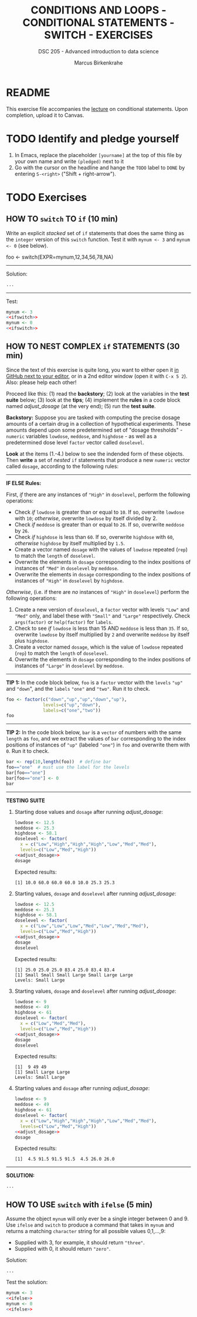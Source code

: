 #+TITLE: CONDITIONS AND LOOPS - CONDITIONAL STATEMENTS - SWITCH - EXERCISES
#+AUTHOR: Marcus Birkenkrahe
#+SUBTITLE: DSC 205 - Advanced introduction to data science
#+STARTUP: overview hideblocks indent
#+OPTIONS: toc:nil num:nil ^:nil
#+PROPERTY: header-args:R :session *R* :results output :exports both :noweb yes
* README

This exercise file accompanies the [[https://github.com/birkenkrahe/ds2/blob/main/org/3_conditions.org][lecture]] on conditional
statements. Upon completion, upload it to Canvas.

* TODO Identify and pledge yourself

1) In Emacs, replace the placeholder ~[yourname]~ at the top of this
   file by your own name and write ~(pledged)~ next to it
2) Go with the cursor on the headline and hange the ~TODO~ label to ~DONE~
   by entering ~S-<right>~ ("Shift + right-arrow").

* TODO Exercises
** HOW TO ~switch~ TO ~if~ (10 min)
Write an explicit /stacked/ set of ~if~ statements that does the same
thing as the ~integer~ version of this ~switch~ function. Test it with
~mynum <- 3~ and ~mynum <- 0~ (see below).

#+begin_example R
 foo <- switch(EXPR=mynum,12,34,56,78,NA)
#+end_example
-----
Solution:
#+name: ifswitch
#+begin_src R
  ...
#+end_src
-----
Test:
#+begin_src R
  mynum <- 3
  <<ifswitch>>
  mynum <- 0
  <<ifswitch>>
#+end_src

** HOW TO NEST COMPLEX ~if~ STATEMENTS (30 min)

Since the text of this exercise is quite long, you want to either open
it [[https://github.com/birkenkrahe/ds2/blob/main/org/4_switch_exercise.org][in GitHub next to your editor]], or in a 2nd editor window (open it
with ~C-x 5 2~). Also: please help each other!

Proceed like this: (1) read the *backstory*; (2) look at the variables
in the *test suite* below; (3) look at the *tips*; (4) implement the *rules*
in a code block named [[adjust_dosage]] (at the very end); (5) run the
*test suite*.

*Backstory:* Suppose you are tasked with computing the precise dosage
amounts of a certain drug in a collection of hypothetical
experiments. These amounts depend upon some predetermined set of
"dosage thresholds" - ~numeric~ variables ~lowdose~, ~meddose~, and
~highdose~ - as well as a predetermined dose level ~factor~ vector called
~doselevel~.

*Look* at the items (1.-4.) below to see the indended form of these
objects. Then *write* a set of /nested/ ~if~ statements that produce a new
~numeric~ vector called ~dosage~, according to the following rules:
-----
*IF ELSE Rules:*

First, /if/ there are any instances of ~"High"~ in ~doselevel~, perform the following operations:
- Check /if/ ~lowdose~ is greater than or equal to ~10~. If so, overwrite
  ~lowdose~ with ~10~; /otherwise/, overwrite ~lowdose~ by itself divided
  by 2.
- Check /if/ ~meddose~ is greater than or equal to ~26~. If so, overwrite ~meddose~ by ~26~.
- Check /if/ ~highdose~ is less than ~60~. If so, overwrite ~highdose~ with
  ~60~, /otherwise/ ~highdose~ by itself multiplied by ~1.5~.
- Create a vector named ~dosage~ with the values of ~lowdose~ repeated
  (~rep~) to match the ~length~ of ~doselevel~.
- Overwrite the elements in ~dosage~ corresponding to the index
  positions of instances of ~"Med"~ in ~doselevel~ by ~meddose~.
- Overwrite the elements in ~dosage~ corresponding to the index
  positions of instances of ~"High"~ in ~doselevel~ by ~highdose~.

/Otherwise/, (i.e. if there are /no/ instances of ~"High"~ in ~doselevel~) perform the following operations:
1. Create a new version of ~doselevel~, a ~factor~ vector with levels
   ~"Low"~ and ~"Med"~ only, and label these with ~"Small"~ and ~"Large"~
   respectively. Check ~args(factor)~ or ~help(factor)~ for ~labels~.
2. Check to see /if/ ~lowdose~ is less than 15 AND ~meddose~ is less than
   ~35~. If so, overwrite ~lowdose~ by itself multiplied by ~2~ and overwrite ~meddose~ by itself plus ~highdose~.
3. Create a vector named ~dosage~, which is the value of ~lowdose~ repeated (~rep~) to match the ~length~ of ~doselevel~.
4. Overwrite the elements in ~dosage~ corresponding to the index positions of instances of ~"Large"~ in ~doselevel~ by ~meddose~.
-----
*TIP 1:* In the code block below, ~foo~ is a ~factor~ vector with the ~levels~
~"up"~ and ~"down~", and the ~labels~ ~"one"~ and ~"two"~. Run it to check.
#+begin_src R
  foo <- factor(c("down","up","up","down","up"),
                levels=c("up","down"),
                labels=c("one","two"))
  foo
#+end_src
-----
*TIP 2:* In the code block below, ~bar~ is a ~vector~ of numbers with the
same ~length~ as ~foo~, and we extract the values of ~bar~ corresponding
to the index positions of instances of ~"up"~ (labeled ~"one"~) in ~foo~
and overwrite them with ~0~. Run it to check.
#+begin_src R
  bar <- rep(10,length(foo))  # define bar
  foo=="one"  # must use the label for the levels
  bar[foo=="one"]
  bar[foo=="one"] <- 0
  bar
#+end_src
-----
*TESTING SUITE*
1. Starting dose values and ~dosage~ after running [[adjust_dosage]]:
   #+begin_src R
     lowdose <- 12.5
     meddose <- 25.3
     highdose <- 58.1
     doselevel <- factor(
       x = c("Low","High","High","High","Low","Med","Med"),
       levels=c("Low","Med","High"))
     <<adjust_dosage>>
     dosage
   #+end_src

   Expected results:
   #+begin_example org
   : [1] 10.0 60.0 60.0 60.0 10.0 25.3 25.3
   #+end_example

2. Starting values, ~dosage~ and ~doselevel~ after running [[adjust_dosage]]:
   #+begin_src R
     lowdose <- 12.5
     meddose <- 25.3
     highdose <- 58.1
     doselevel <- factor(
       x = c("Low","Low","Low","Med","Low","Med","Med"),
       levels=c("Low","Med","High"))
     <<adjust_dosage>>
     dosage
     doselevel
   #+end_src

   Expected results:
   #+begin_example org
   : [1] 25.0 25.0 25.0 83.4 25.0 83.4 83.4
   : [1] Small Small Small Large Small Large Large
   : Levels: Small Large
   #+end_example

3. Starting values, ~dosage~ and ~doselevel~ after running [[adjust_dosage]]:
   #+begin_src R
     lowdose <- 9
     meddose <- 49
     highdose <- 61
     doselevel <- factor(
       x = c("Low","Med","Med"),
       levels=c("Low","Med","High"))
     <<adjust_dosage>>
     dosage
     doselevel
   #+end_src

   Expected results:
   #+begin_example org
   : [1]  9 49 49
   : [1] Small Large Large
   : Levels: Small Large
   #+end_example

4. Starting values and ~dosage~ after running [[adjust_dosage]]:
   #+begin_src R
     lowdose <- 9
     meddose <- 49
     highdose <- 61
     doselevel <- factor(
       x = c("Low","High","High","High","Low","Med","Med"),
       levels=c("Low","Med","High"))
     <<adjust_dosage>>
     dosage
   #+end_src

   Expected results:
   #+begin_example org
   : [1]  4.5 91.5 91.5 91.5  4.5 26.0 26.0
   #+end_example
-----
*SOLUTION:*
#+name: adjust_dosage
#+begin_src R :results silent
...
#+end_src

** HOW TO USE ~switch~ with ~ifelse~ (5 min)

Assume the object ~mynum~ will only ever be a single integer between 0
and 9. Use ~ifelse~ and ~switch~ to produce a command that takes in
~mynum~ and returns a matching ~character~ string for all possible
values 0,1,...,9:

- Supplied with 3, for example, it should return ~"three"~.
- Supplied with 0, it should return ~"zero"~.

Solution:
#+name: ifelse
#+begin_src R
...
#+end_src

Test the solution:
#+begin_src R
  mynum <- 3
  <<ifelse>>
  mynum <- 0
  <<ifelse>>
#+end_src
